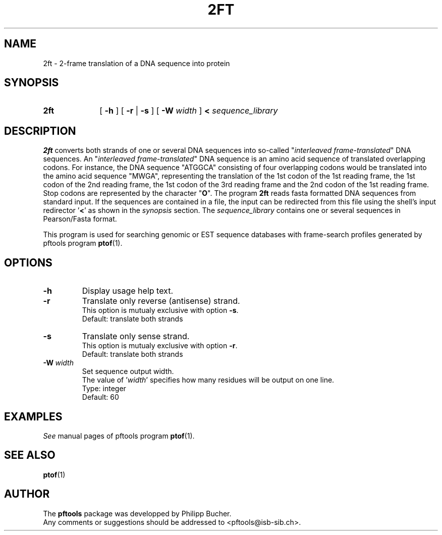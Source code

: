 .\"
.\" $Id: 2ft.1,v 1.2 2003/08/11 12:09:14 vflegel Exp $
.\" Copyright (c) 2003 Swiss Institute of Bioinformatics <pftools@isb-sib.ch>
.\" Process this file with
.\" groff -man -Tascii <name>
.\" for ascii output or
.\" groff -man -Tps <name>
.\" for postscript output
.\"
.TH 2FT 1 "May 2003" "pftools 2.3" "pftools"
.\" ------------------------------------------------
.\" Name section
.\" ------------------------------------------------
.SH NAME
2ft \- 2-frame translation of a DNA sequence into protein 
.\" ------------------------------------------------
.\" Synopsis section
.\" ------------------------------------------------
.SH SYNOPSIS
.TP 10
.B 2ft
[
.B \-h
] [
.B \-r
|
.B \-s
] [
.B \-W
.I width
]
.B <
.I sequence_library
.\" ------------------------------------------------
.\" Description section
.\" ------------------------------------------------
.SH DESCRIPTION
.B 2ft
converts both strands of one or several DNA sequences into so-called
.RI \(dq interleaved\ frame-translated \(dq
DNA sequences.  An
.RI \(dq interleaved\ frame-translated \(dq
DNA sequence is an amino acid sequence of translated
overlapping codons. For instance, the DNA sequence 
"ATGGCA" consisting of four overlapping codons would be translated into the amino acid sequence
"MWGA", representing the translation of the 1st codon of the 1st reading frame,
the 1st codon of the 2nd reading frame, the 1st codon of the 3rd reading frame and the 2nd codon
of the 1st reading frame.
Stop codons are represented by the character
.RB \(dq O \(dq.
The program
.B 2ft
reads fasta formatted DNA sequences from standard input. If the sequences
are contained in a file, the input can be redirected from this file using the
shell's input redirector
.RB ' < '
as shown in the
.I synopsis
section.
The
.I sequence_library
contains one or several sequences in Pearson/Fasta format.
.LP
This program is used for searching genomic or EST sequence databases
with frame-search profiles generated by pftools program
.BR ptof (1).
.\" ------------------------------------------------
.\" Options section
.\" ------------------------------------------------
.SH OPTIONS
.\" --- h ---
.TP
.B \-h
Display usage help text.
.\" --- r ---
.TP
.B \-r 
Translate only reverse (antisense) strand.
.br
This option is mutualy exclusive with option
.BR \-s .
.br
Default: translate both strands
.\" --- s ---
.TP
.B \-s
Translate only sense strand.
.br
This option is mutualy exclusive with option
.BR \-r .
.br
Default: translate both strands
.\" --- W ---
.TP
.BI \-W\  width
Set sequence output width.
.br
The value of
.RI ' width '
specifies how many residues will be output on one line.
.br
Type: integer
.br
Default: 60
.\" ------------------------------------------------
.\" Examples section
.\" ------------------------------------------------
.SH EXAMPLES
.I See
manual pages of pftools program
.BR ptof (1).
.\" ------------------------------------------------
.\" See also section
.\" ------------------------------------------------
.SH "SEE ALSO"
.BR ptof (1)
.\" ------------------------------------------------
.\" Author section
.\" ------------------------------------------------
.SH AUTHOR
The
.B pftools
package was developped by Philipp Bucher.
.br
Any comments or suggestions should be addressed to <pftools@isb-sib.ch>.
